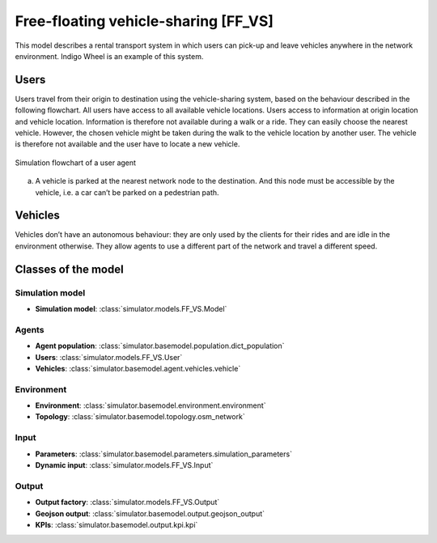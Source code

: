 .. _FF_VS:

Free-floating vehicle-sharing [FF_VS]
*************************************

This model describes a rental transport system in which users can pick-up
and leave vehicles anywhere in the network environment. Indigo Wheel is an example of this system.

Users
=====

Users travel from their origin to destination using the vehicle-sharing system, based on the behaviour described in the
following flowchart. All users have access to all available vehicle locations. Users access to information at origin
location and vehicle location. Information is therefore not available during a walk or a ride.
They can easily choose the nearest vehicle. However, the chosen vehicle might be taken during the walk to the
vehicle location by another user. The vehicle is therefore not available and the user have to locate a new vehicle.


.. figure:: /images/free_floating_user.svg
    :height: 500 px
    :width: 500 px
    :align: center

    Simulation flowchart of a user agent

(a) A vehicle is parked at the nearest network node to the destination.
    And this node must be accessible by the vehicle, i.e. a car can’t be parked on a pedestrian path.


Vehicles
========

Vehicles don’t have an autonomous behaviour: they are only used by the clients
for their rides and are idle in the environment otherwise. They allow agents to
use a different part of the network and travel a different speed.

Classes of the model
====================

Simulation model
^^^^^^^^^^^^^^^^

+ **Simulation model**: :class:`simulator.models.FF_VS.Model`

Agents
^^^^^^

+ **Agent population**: :class:`simulator.basemodel.population.dict_population`

+ **Users**: :class:`simulator.models.FF_VS.User`

+ **Vehicles**: :class:`simulator.basemodel.agent.vehicles.vehicle`

Environment
^^^^^^^^^^^

+ **Environment**: :class:`simulator.basemodel.environment.environment`

+ **Topology**: :class:`simulator.basemodel.topology.osm_network`

Input
^^^^^

+ **Parameters**: :class:`simulator.basemodel.parameters.simulation_parameters`

+ **Dynamic input**: :class:`simulator.models.FF_VS.Input`

Output
^^^^^^

+ **Output factory**: :class:`simulator.models.FF_VS.Output`

+ **Geojson output**: :class:`simulator.basemodel.output.geojson_output`

+ **KPIs**: :class:`simulator.basemodel.output.kpi.kpi`
